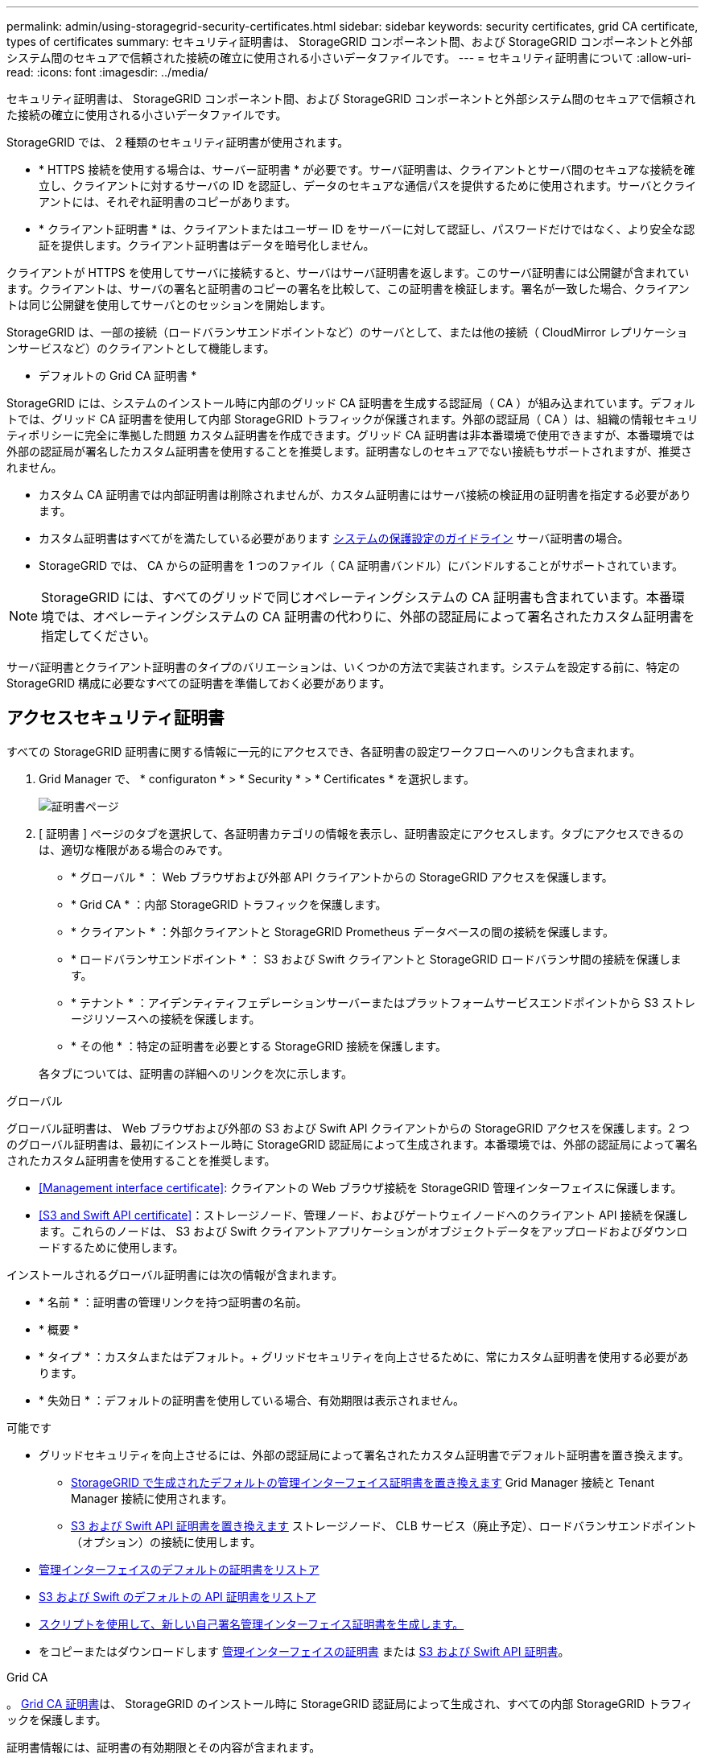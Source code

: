 ---
permalink: admin/using-storagegrid-security-certificates.html 
sidebar: sidebar 
keywords: security certificates, grid CA certificate, types of certificates 
summary: セキュリティ証明書は、 StorageGRID コンポーネント間、および StorageGRID コンポーネントと外部システム間のセキュアで信頼された接続の確立に使用される小さいデータファイルです。 
---
= セキュリティ証明書について
:allow-uri-read: 
:icons: font
:imagesdir: ../media/


[role="lead"]
セキュリティ証明書は、 StorageGRID コンポーネント間、および StorageGRID コンポーネントと外部システム間のセキュアで信頼された接続の確立に使用される小さいデータファイルです。

StorageGRID では、 2 種類のセキュリティ証明書が使用されます。

* * HTTPS 接続を使用する場合は、サーバー証明書 * が必要です。サーバ証明書は、クライアントとサーバ間のセキュアな接続を確立し、クライアントに対するサーバの ID を認証し、データのセキュアな通信パスを提供するために使用されます。サーバとクライアントには、それぞれ証明書のコピーがあります。
* * クライアント証明書 * は、クライアントまたはユーザー ID をサーバーに対して認証し、パスワードだけではなく、より安全な認証を提供します。クライアント証明書はデータを暗号化しません。


クライアントが HTTPS を使用してサーバに接続すると、サーバはサーバ証明書を返します。このサーバ証明書には公開鍵が含まれています。クライアントは、サーバの署名と証明書のコピーの署名を比較して、この証明書を検証します。署名が一致した場合、クライアントは同じ公開鍵を使用してサーバとのセッションを開始します。

StorageGRID は、一部の接続（ロードバランサエンドポイントなど）のサーバとして、または他の接続（ CloudMirror レプリケーションサービスなど）のクライアントとして機能します。

* デフォルトの Grid CA 証明書 *

StorageGRID には、システムのインストール時に内部のグリッド CA 証明書を生成する認証局（ CA ）が組み込まれています。デフォルトでは、グリッド CA 証明書を使用して内部 StorageGRID トラフィックが保護されます。外部の認証局（ CA ）は、組織の情報セキュリティポリシーに完全に準拠した問題 カスタム証明書を作成できます。グリッド CA 証明書は非本番環境で使用できますが、本番環境では外部の認証局が署名したカスタム証明書を使用することを推奨します。証明書なしのセキュアでない接続もサポートされますが、推奨されません。

* カスタム CA 証明書では内部証明書は削除されませんが、カスタム証明書にはサーバ接続の検証用の証明書を指定する必要があります。
* カスタム証明書はすべてがを満たしている必要があります xref:../harden/index.adoc[システムの保護設定のガイドライン] サーバ証明書の場合。
* StorageGRID では、 CA からの証明書を 1 つのファイル（ CA 証明書バンドル）にバンドルすることがサポートされています。



NOTE: StorageGRID には、すべてのグリッドで同じオペレーティングシステムの CA 証明書も含まれています。本番環境では、オペレーティングシステムの CA 証明書の代わりに、外部の認証局によって署名されたカスタム証明書を指定してください。

サーバ証明書とクライアント証明書のタイプのバリエーションは、いくつかの方法で実装されます。システムを設定する前に、特定の StorageGRID 構成に必要なすべての証明書を準備しておく必要があります。



== アクセスセキュリティ証明書

すべての StorageGRID 証明書に関する情報に一元的にアクセスでき、各証明書の設定ワークフローへのリンクも含まれます。

. Grid Manager で、 * configuraton * > * Security * > * Certificates * を選択します。
+
image::security_certificates.png[証明書ページ]

. [ 証明書 ] ページのタブを選択して、各証明書カテゴリの情報を表示し、証明書設定にアクセスします。タブにアクセスできるのは、適切な権限がある場合のみです。
+
** * グローバル * ： Web ブラウザおよび外部 API クライアントからの StorageGRID アクセスを保護します。
** * Grid CA * ：内部 StorageGRID トラフィックを保護します。
** * クライアント * ：外部クライアントと StorageGRID Prometheus データベースの間の接続を保護します。
** * ロードバランサエンドポイント * ： S3 および Swift クライアントと StorageGRID ロードバランサ間の接続を保護します。
** * テナント * ：アイデンティティフェデレーションサーバーまたはプラットフォームサービスエンドポイントから S3 ストレージリソースへの接続を保護します。
** * その他 * ：特定の証明書を必要とする StorageGRID 接続を保護します。


+
各タブについては、証明書の詳細へのリンクを次に示します。



[role="tabbed-block"]
====
.グローバル
--
グローバル証明書は、 Web ブラウザおよび外部の S3 および Swift API クライアントからの StorageGRID アクセスを保護します。2 つのグローバル証明書は、最初にインストール時に StorageGRID 認証局によって生成されます。本番環境では、外部の認証局によって署名されたカスタム証明書を使用することを推奨します。

* <<Management interface certificate>>: クライアントの Web ブラウザ接続を StorageGRID 管理インターフェイスに保護します。
* <<S3 and Swift API certificate>>：ストレージノード、管理ノード、およびゲートウェイノードへのクライアント API 接続を保護します。これらのノードは、 S3 および Swift クライアントアプリケーションがオブジェクトデータをアップロードおよびダウンロードするために使用します。


インストールされるグローバル証明書には次の情報が含まれます。

* * 名前 * ：証明書の管理リンクを持つ証明書の名前。
* * 概要 *
* * タイプ * ：カスタムまたはデフォルト。+ グリッドセキュリティを向上させるために、常にカスタム証明書を使用する必要があります。
* * 失効日 * ：デフォルトの証明書を使用している場合、有効期限は表示されません。


可能です

* グリッドセキュリティを向上させるには、外部の認証局によって署名されたカスタム証明書でデフォルト証明書を置き換えます。
+
** xref:configuring-custom-server-certificate-for-grid-manager-tenant-manager.adoc[StorageGRID で生成されたデフォルトの管理インターフェイス証明書を置き換えます] Grid Manager 接続と Tenant Manager 接続に使用されます。
** xref:configuring-custom-server-certificate-for-storage-node-or-clb.adoc[S3 および Swift API 証明書を置き換えます] ストレージノード、 CLB サービス（廃止予定）、ロードバランサエンドポイント（オプション）の接続に使用します。


* xref:configuring-custom-server-certificate-for-grid-manager-tenant-manager.adoc#restore-the-default-management-interface-certificate[管理インターフェイスのデフォルトの証明書をリストア]
* xref:configuring-custom-server-certificate-for-storage-node-or-clb.adoc#restore-the-default-s3-and-swift-api-certificate[S3 および Swift のデフォルトの API 証明書をリストア]
* xref:configuring-custom-server-certificate-for-grid-manager-tenant-manager.adoc#use-a-script-to-generate-a-new-self-signed-management-interface-certificate[スクリプトを使用して、新しい自己署名管理インターフェイス証明書を生成します。]
* をコピーまたはダウンロードします xref:configuring-custom-server-certificate-for-grid-manager-tenant-manager.adoc#download-or-copy-the-management-interface-certificate[管理インターフェイスの証明書] または xref:configuring-custom-server-certificate-for-storage-node-or-clb.adoc#download-or-copy-the-s3-and-swift-api-certificate[S3 および Swift API 証明書]。


--
.Grid CA
--
。 <<gridca_details,Grid CA 証明書>>は、 StorageGRID のインストール時に StorageGRID 認証局によって生成され、すべての内部 StorageGRID トラフィックを保護します。

証明書情報には、証明書の有効期限とその内容が含まれます。

可能です xref:copying-storagegrid-system-ca-certificate.adoc[Grid CA 証明書をコピーまたはダウンロードします]ただし、変更することはできません。

--
.クライアント
--
<<adminclientcert_details,クライアント証明書>>は外部の認証局によって生成され、外部の監視ツールと StorageGRID の Prometheus データベースとの間の接続を保護します。

証明書テーブルには、設定されている各クライアント証明書の行があり、証明書の有効期限とともに Prometheus データベースへのアクセスに証明書を使用できるかどうかが示されます。

可能です

* xref:configuring-administrator-client-certificates.adoc#add-client-certificates[新しいクライアント証明書をアップロードまたは生成します。]
* 証明書名を選択して証明書の詳細を表示します。表示される情報は次のとおりです。
+
** xref:configuring-administrator-client-certificates.adoc#edit-client-certificates[クライアント証明書の名前を変更します。]
** xref:configuring-administrator-client-certificates.adoc#edit-client-certificates[Prometheus のアクセス権限を設定します。]
** xref:configuring-administrator-client-certificates.adoc#edit-client-certificates[クライアント証明書をアップロードして置き換えます。]
** xref:configuring-administrator-client-certificates.adoc#download-or-copy-client-certificates[クライアント証明書をコピーまたはダウンロードします。]
** xref:configuring-administrator-client-certificates.adoc#remove-client-certificates[クライアント証明書を削除します。]


* [* アクション * （ Actions * ） ] を選択して、すばやく xref:configuring-administrator-client-certificates.adoc#edit-client-certificates[編集]、 xref:configuring-administrator-client-certificates.adoc#attach-new-client-certificate[添付（ Attach ）]または xref:configuring-administrator-client-certificates.adoc#remove-client-certificates[取り外します] クライアント証明書。最大 10 個のクライアント証明書を選択し、 * Actions * > * Remove * を使用して一度に削除できます。


--
.ロードバランサエンドポイント
--
<<Load balancer endpoint certificate,ロードバランサエンドポイントの証明書>>をアップロードまたは生成して、ゲートウェイノードと管理ノード上の S3 / Swift クライアントと StorageGRID ロードバランササービスの間の接続を保護します。

ロードバランサエンドポイントテーブルには、設定されている各ロードバランサエンドポイント用の行があり、グローバルな S3 および Swift API 証明書とカスタムのロードバランサエンドポイント証明書のどちらがエンドポイントに使用されているかを示しています。各証明書の有効期限も表示されます。


NOTE: エンドポイント証明書の変更がすべてのノードに適用されるまでに最大 15 分かかることがあります。

可能です

* xref:configuring-load-balancer-endpoints.adoc[エンドポイント名を選択してブラウザタブを開き、証明書の詳細など、ロードバランサエンドポイントに関する情報を表示します。]
* xref:../fabricpool/creating-load-balancer-endpoint-for-fabricpool.adoc[FabricPool のロードバランサエンドポイント証明書を指定します。]
* xref:configuring-load-balancer-endpoints.adoc[グローバルな S3 および Swift API 証明書を使用します] 代わりに、新しいロードバランサエンドポイント証明書を生成します。


--
.テナント
--
テナントで使用できる <<Identity federation certificate,アイデンティティフェデレーションサーバの証明書>> または <<Platform services endpoint certificate,プラットフォームサービスエンドポイントの証明書>> StorageGRID を使用して接続を保護します。

テナントテーブルには、テナントごとに 1 つの行があり、各テナントに独自のアイデンティティソースまたはプラットフォームサービスを使用する権限があるかどうかを示します。

可能です

* xref:../tenant/signing-in-to-tenant-manager.adoc[Tenant Manager にサインインするテナント名を選択します]
* xref:../tenant/using-identity-federation.adoc[テナントのアイデンティティフェデレーションの詳細を表示するテナント名を選択します]
* xref:../tenant/editing-platform-services-endpoint.adoc[テナントプラットフォームサービスの詳細を表示するテナント名を選択します]
* xref:../tenant/creating-platform-services-endpoint.adoc[エンドポイントの作成時にプラットフォームサービスエンドポイント証明書を指定します]


--
.その他
--
StorageGRID では、特定の目的に他のセキュリティ証明書を使用します。これらの証明書は、機能名で一覧表示されます。その他のセキュリティ証明書には、次のもの

* <<Identity federation certificate,アイデンティティフェデレーション証明書>>
* <<Cloud Storage Pool endpoint certificate,クラウドストレージプールの証明書>>
* <<Key management server (KMS) certificate,キー管理サーバ（ KMS ）の証明書>>
* <<Single sign-on (SSO) certificate,シングルサインオン証明書>>
* <<Email alert notification certificate,E メールアラート通知の証明書>>
* <<External syslog server certificate,外部 syslog サーバ証明書>>


情報は、関数が使用する証明書の種類と、そのサーバーおよびクライアント証明書の有効期限を示します。関数名を選択するとブラウザタブが開き、証明書の詳細を表示および編集できます。


NOTE: 他の証明書の情報を表示およびアクセスできるのは、適切な権限がある場合のみです。

可能です

* xref:using-identity-federation.adoc[アイデンティティフェデレーション証明書を表示および編集する]
* xref:kms-adding.adoc[キー管理サーバ（ KMS ）のサーバ証明書とクライアント証明書をアップロードします]
* xref:../ilm/creating-cloud-storage-pool.adoc[S3 、 C2S S3 、または Azure 用のクラウドストレージプール証明書を指定します]
* xref:creating-relying-party-trusts-in-ad-fs.adoc#creating-a-relying-party-trust-manually[証明書利用者信頼の SSO 証明書を手動で指定します]
* xref:../monitor/email-alert-notifications.adoc[アラート E メール通知用の証明書を指定します]
* xref:../monitor/configuring-syslog-server.adoc#attach-certificate.adoc[外部 syslog サーバの証明書を指定します]


--
====


== セキュリティ証明書の詳細

セキュリティ証明書の種類ごとに、実装手順が記載された記事へのリンクを以下に示します。



=== 管理インターフェイスの証明書

[cols="1a,1a,1a,1a"]
|===
| 証明書のタイプ | 説明 | ナビゲーションの場所 | 詳細 


 a| 
サーバ
 a| 
クライアントの Web ブラウザと StorageGRID 管理インターフェイスの間の接続を認証することで、ユーザがセキュリティの警告なしで Grid Manager とテナントマネージャにアクセスできるようにします。

この証明書は、 Grid 管理 API 接続とテナント管理 API 接続も認証します。

インストール時に作成されるデフォルトの証明書を使用することも、カスタム証明書をアップロードすることもできます。
 a| 
* 設定 * > * セキュリティ * > * 証明書 * 、 * グローバル * タブを選択し、 * 管理インターフェイス証明書 * を選択します
 a| 
xref:configuring-custom-server-certificate-for-grid-manager-tenant-manager.adoc[管理インターフェイス証明書を設定]

|===


=== S3 および Swift API 証明書

[cols="1a,1a,1a,1a"]
|===
| 証明書のタイプ | 説明 | ナビゲーションの場所 | 詳細 


 a| 
サーバ
 a| 
ストレージノードへのセキュアな S3 または Swift クライアント接続、ゲートウェイノード上の廃止された Connection Load Balancer （ CLB ）サービス、およびロードバランサエンドポイント（オプション）への接続を認証します。
 a| 
* configuration * > * Security * > * Certificates * を選択し、 * Global * タブを選択して、 * S3 および Swift API certificate * を選択します
 a| 
xref:configuring-custom-server-certificate-for-storage-node-or-clb.adoc[S3 および Swift API 証明書を設定する]

|===


=== Grid CA 証明書

を参照してください <<gridca_details,デフォルトの Grid CA 証明書概要>>。



=== 管理者クライアント証明書

[cols="1a,1a,1a,1a"]
|===
| 証明書のタイプ | 説明 | ナビゲーションの場所 | 詳細 


 a| 
クライアント
 a| 
StorageGRID が外部クライアントアクセスを認証できるように、各クライアントにインストールします。

* 許可された外部クライアントから StorageGRID Prometheus データベースにアクセスできるようにします。
* 外部ツールを使用して StorageGRID をセキュアに監視できます。

 a| 
* 設定 * > * セキュリティ * > * 証明書 * を選択し、 * クライアント * タブを選択します
 a| 
xref:configuring-administrator-client-certificates.adoc[クライアント証明書を設定]

|===


=== ロードバランサエンドポイントの証明書

[cols="1a,1a,1a,1a"]
|===
| 証明書のタイプ | 説明 | ナビゲーションの場所 | 詳細 


 a| 
サーバ
 a| 
S3 または Swift クライアントと、ゲートウェイノードおよび管理ノード上の StorageGRID ロードバランササービス間の接続を認証します。ロードバランサエンドポイントの設定時にロードまたは生成できます。クライアントアプリケーションでは、 StorageGRID に接続する際にロードバランサ証明書を使用してオブジェクトデータを保存および読み出します。

グローバルのカスタムバージョンを使用することもできます <<S3 and Swift API certificate>> ロードバランササービスへの接続を認証する証明書。ロードバランサ接続の認証にグローバル証明書を使用する場合は、ロードバランサエンドポイントごとに個別の証明書をアップロードまたは生成する必要はありません。

* 注： * ロードバランサ認証に使用される証明書は、通常の StorageGRID 処理で最もよく使用される証明書です。
 a| 
* 設定 * > * ネットワーク * > * ロードバランサエンドポイント *
 a| 
* xref:configuring-load-balancer-endpoints.adoc[ロードバランサエンドポイントを設定する]
* xref:../fabricpool/creating-load-balancer-endpoint-for-fabricpool.adoc[FabricPool のロードバランサエンドポイントを作成します]


|===


=== アイデンティティフェデレーション証明書

[cols="1a,1a,1a,1a"]
|===
| 証明書のタイプ | 説明 | ナビゲーションの場所 | 詳細 


 a| 
サーバ
 a| 
Active Directory 、 OpenLDAP 、 Oracle Directory Server などの外部のアイデンティティプロバイダと StorageGRID の間の接続を認証します。アイデンティティフェデレーションに使用します。管理者グループとユーザを外部システムで管理できます。
 a| 
* 設定 * > * アクセス制御 * > * アイデンティティフェデレーション *
 a| 
xref:using-identity-federation.adoc[アイデンティティフェデレーションを使用する]

|===


=== プラットフォームサービスのエンドポイント証明書

[cols="1a,1a,1a,1a"]
|===
| 証明書のタイプ | 説明 | ナビゲーションの場所 | 詳細 


 a| 
サーバ
 a| 
StorageGRID プラットフォームサービスから S3 ストレージリソースへの接続を認証します。
 a| 
* Tenant Manager * > * storage （ S3 ） * > * Platform services endpoints *
 a| 
xref:../tenant/creating-platform-services-endpoint.adoc[プラットフォームサービスエンドポイントを作成します]

xref:../tenant/editing-platform-services-endpoint.adoc[プラットフォームサービスエンドポイントを編集します]

|===


=== クラウドストレージプールのエンドポイントの証明書

[cols="1a,1a,1a,1a"]
|===
| 証明書のタイプ | 説明 | ナビゲーションの場所 | 詳細 


 a| 
サーバ
 a| 
StorageGRID クラウドストレージプールから S3 Glacier や Microsoft Azure BLOB ストレージなどの外部ストレージへの接続を認証します。クラウドプロバイダのタイプごとに別の証明書が必要です。
 a| 
* ilm * > * ストレージ・プール *
 a| 
xref:../ilm/creating-cloud-storage-pool.adoc[クラウドストレージプールを作成]

|===


=== キー管理サーバ（ KMS ）の証明書

[cols="1a,1a,1a,1a"]
|===
| 証明書のタイプ | 説明 | ナビゲーションの場所 | 詳細 


 a| 
サーバとクライアント
 a| 
StorageGRID と外部キー管理サーバ（ KMS ）の間の接続を認証します。この接続により、 StorageGRID アプライアンスノードに暗号化キーが提供されます。
 a| 
* 設定 * > * セキュリティ * > * キー管理サーバ *
 a| 
xref:kms-adding.adoc[キー管理サーバの追加（ KMS ）]

|===


=== シングルサインオン（ SSO ）証明書

[cols="1a,1a,1a,1a"]
|===
| 証明書のタイプ | 説明 | ナビゲーションの場所 | 詳細 


 a| 
サーバ
 a| 
Active Directory フェデレーションサービス（ AD FS ）やシングルサインオン（ SSO ）要求に使用される StorageGRID などのアイデンティティフェデレーションサービスとの間の接続を認証します。
 a| 
* 設定 * > * アクセス制御 * > * シングルサインオン *
 a| 
xref:configuring-sso.adoc[シングルサインオンを設定します]

|===


=== E メールアラート通知の証明書

[cols="1a,1a,1a,1a"]
|===
| 証明書のタイプ | 説明 | ナビゲーションの場所 | 詳細 


 a| 
サーバとクライアント
 a| 
アラート通知に使用される SMTP E メールサーバと StorageGRID 間の接続を認証します。

* SMTP サーバとの通信に Transport Layer Security （ TLS ）が必要な場合は、 E メールサーバの CA 証明書を指定する必要があります。
* SMTP E メールサーバで認証用のクライアント証明書が必要な場合にのみ、クライアント証明書を指定してください。

 a| 
* アラート *>* 電子メールセットアップ *
 a| 
xref:../monitor/email-alert-notifications.adoc[アラート用の E メール通知を設定します]

|===


=== 外部 syslog サーバの証明書

[cols="1a,1a,1a,1a"]
|===
| 証明書のタイプ | 説明 | ナビゲーションの場所 | 詳細 


 a| 
サーバ
 a| 
StorageGRID にイベントを記録する外部 syslog サーバ間で、 TLS 接続または RELP/TLS 接続を認証します。

* 注：外部 syslog サーバへの TCP 、 RELP/TCP 、および UDP 接続には、外部 syslog サーバ証明書は必要ありません。
 a| 
* 設定 * > * モニタリング * > * 監査および syslog サーバ * を選択し、 * 外部 syslog サーバの設定 * を選択します
 a| 
xref:../monitor/configuring-syslog-server.adoc[外部 syslog サーバを設定します]

|===


== 証明書の例



=== 例 1 ：ロードバランササービス

この例では、 StorageGRID がサーバとして機能します。

. ロードバランサエンドポイントを設定し、 StorageGRID でサーバ証明書をアップロードまたは生成します。
. S3 または Swift クライアント接続をロードバランサエンドポイントに設定し、同じ証明書をクライアントにアップロードします。
. クライアントは、データを保存または取得する際に HTTPS を使用してロードバランサエンドポイントに接続します。
. StorageGRID は、公開鍵を含むサーバ証明書と、秘密鍵に基づく署名を返します。
. クライアントは、サーバの署名と証明書のコピーの署名を比較して、この証明書を検証します。署名が一致した場合、クライアントは同じ公開鍵を使用してセッションを開始します。
. クライアントがオブジェクトデータを StorageGRID に送信




=== 例 2 ：外部キー管理サーバ（ KMS ）

この例では、 StorageGRID がクライアントとして機能します。

. 外部キー管理サーバソフトウェアを使用する場合は、 StorageGRID を KMS クライアントとして設定し、 CA 署名済みサーバ証明書、パブリッククライアント証明書、およびクライアント証明書の秘密鍵を取得します。
. Grid Manager を使用して KMS サーバを設定し、サーバ証明書とクライアント証明書およびクライアント秘密鍵をアップロードします。
. StorageGRID ノードで暗号化キーが必要な場合、証明書からのデータと秘密鍵に基づく署名を含む KMS サーバに要求が送信されます。
. KMS サーバは証明書の署名を検証し、 StorageGRID を信頼できることを決定します。
. KMS サーバは、検証済みの接続を使用して応答します。

